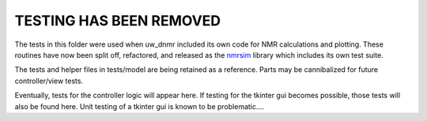 TESTING HAS BEEN REMOVED
========================

The tests in this folder were used 
when uw_dnmr included its own code for NMR calculations and plotting. 
These routines have now been split off, refactored,
and released as the `nmrsim <https://github.com/sametz/nmrsim>`_ library
which includes its own test suite.

The tests and helper files in tests/model are being retained as a reference.
Parts may be cannibalized for future controller/view tests.

Eventually, tests for the controller logic will appear here. 
If testing for the tkinter gui becomes possible,
those tests will also be found here.
Unit testing of a tkinter gui is known to be problematic....